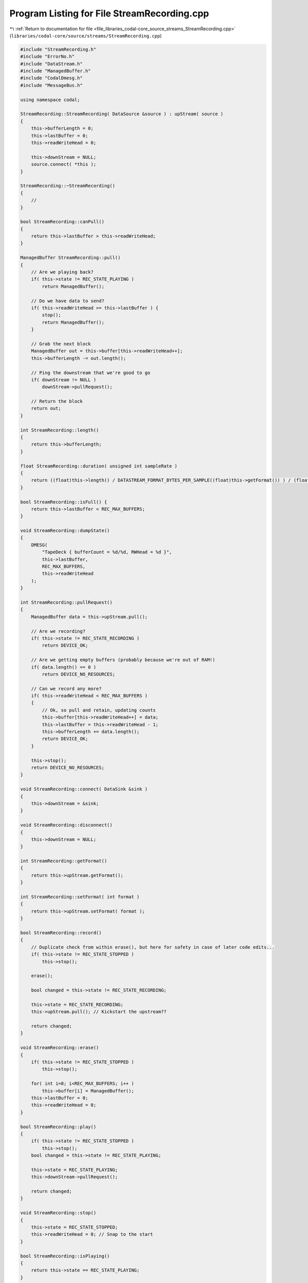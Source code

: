 
.. _program_listing_file_libraries_codal-core_source_streams_StreamRecording.cpp:

Program Listing for File StreamRecording.cpp
============================================

|exhale_lsh| :ref:`Return to documentation for file <file_libraries_codal-core_source_streams_StreamRecording.cpp>` (``libraries/codal-core/source/streams/StreamRecording.cpp``)

.. |exhale_lsh| unicode:: U+021B0 .. UPWARDS ARROW WITH TIP LEFTWARDS

.. code-block:: cpp

   #include "StreamRecording.h"
   #include "ErrorNo.h"
   #include "DataStream.h"
   #include "ManagedBuffer.h"
   #include "CodalDmesg.h"
   #include "MessageBus.h"
   
   using namespace codal;
   
   StreamRecording::StreamRecording( DataSource &source ) : upStream( source )
   {   
       this->bufferLength = 0;
       this->lastBuffer = 0;
       this->readWriteHead = 0;
   
       this->downStream = NULL;
       source.connect( *this );
   }
   
   StreamRecording::~StreamRecording()
   {
       //
   }
   
   bool StreamRecording::canPull()
   {
       return this->lastBuffer > this->readWriteHead;
   }
   
   ManagedBuffer StreamRecording::pull()
   {
       // Are we playing back?
       if( this->state != REC_STATE_PLAYING )
           return ManagedBuffer();
       
       // Do we have data to send?
       if( this->readWriteHead >= this->lastBuffer ) {
           stop();
           return ManagedBuffer();
       }
       
       // Grab the next block
       ManagedBuffer out = this->buffer[this->readWriteHead++];
       this->bufferLength -= out.length();
   
       // Ping the downstream that we're good to go
       if( downStream != NULL )
           downStream->pullRequest();
   
       // Return the block
       return out;
   }
   
   int StreamRecording::length()
   {
       return this->bufferLength;
   }
   
   float StreamRecording::duration( unsigned int sampleRate )
   {
       return ((float)this->length() / DATASTREAM_FORMAT_BYTES_PER_SAMPLE((float)this->getFormat()) ) / (float)sampleRate;
   }
   
   bool StreamRecording::isFull() {
       return this->lastBuffer < REC_MAX_BUFFERS;
   }
   
   void StreamRecording::dumpState()
   {
       DMESG(
           "TapeDeck { bufferCount = %d/%d, RWHead = %d }",
           this->lastBuffer,
           REC_MAX_BUFFERS,
           this->readWriteHead
       );
   }
   
   int StreamRecording::pullRequest()
   {
       ManagedBuffer data = this->upStream.pull();
   
       // Are we recording?
       if( this->state != REC_STATE_RECORDING )
           return DEVICE_OK;
       
       // Are we getting empty buffers (probably because we're out of RAM!)
       if( data.length() == 0 )
           return DEVICE_NO_RESOURCES;
   
       // Can we record any more?
       if( this->readWriteHead < REC_MAX_BUFFERS )
       {
           // Ok, so pull and retain, updating counts
           this->buffer[this->readWriteHead++] = data;
           this->lastBuffer = this->readWriteHead - 1;
           this->bufferLength += data.length();
           return DEVICE_OK;
       }
       
       this->stop();
       return DEVICE_NO_RESOURCES;
   }
   
   void StreamRecording::connect( DataSink &sink )
   {
       this->downStream = &sink;
   }
   
   void StreamRecording::disconnect()
   {
       this->downStream = NULL;
   }
   
   int StreamRecording::getFormat()
   {
       return this->upStream.getFormat();
   }
   
   int StreamRecording::setFormat( int format )
   {
       return this->upStream.setFormat( format );
   }
   
   bool StreamRecording::record()
   {
       // Duplicate check from within erase(), but here for safety in case of later code edits...
       if( this->state != REC_STATE_STOPPED )
           this->stop();
       
       erase();
   
       bool changed = this->state != REC_STATE_RECORDING;
   
       this->state = REC_STATE_RECORDING;
       this->upStream.pull(); // Kickstart the upstream??
   
       return changed;
   }
   
   void StreamRecording::erase()
   {
       if( this->state != REC_STATE_STOPPED )
           this->stop();
       
       for( int i=0; i<REC_MAX_BUFFERS; i++ )
           this->buffer[i] = ManagedBuffer();
       this->lastBuffer = 0;
       this->readWriteHead = 0;
   }
   
   bool StreamRecording::play()
   {
       if( this->state != REC_STATE_STOPPED )
           this->stop();
       bool changed = this->state != REC_STATE_PLAYING;
       
       this->state = REC_STATE_PLAYING;
       this->downStream->pullRequest();
   
       return changed;
   }
   
   void StreamRecording::stop()
   {
       this->state = REC_STATE_STOPPED;
       this->readWriteHead = 0; // Snap to the start
   }
   
   bool StreamRecording::isPlaying()
   {
       return this->state == REC_STATE_PLAYING;
   }
   
   bool StreamRecording::isRecording()
   {
       return this->state == REC_STATE_RECORDING;
   }
   
   bool StreamRecording::isStopped()
   {
       return this->state == REC_STATE_STOPPED;
   }
